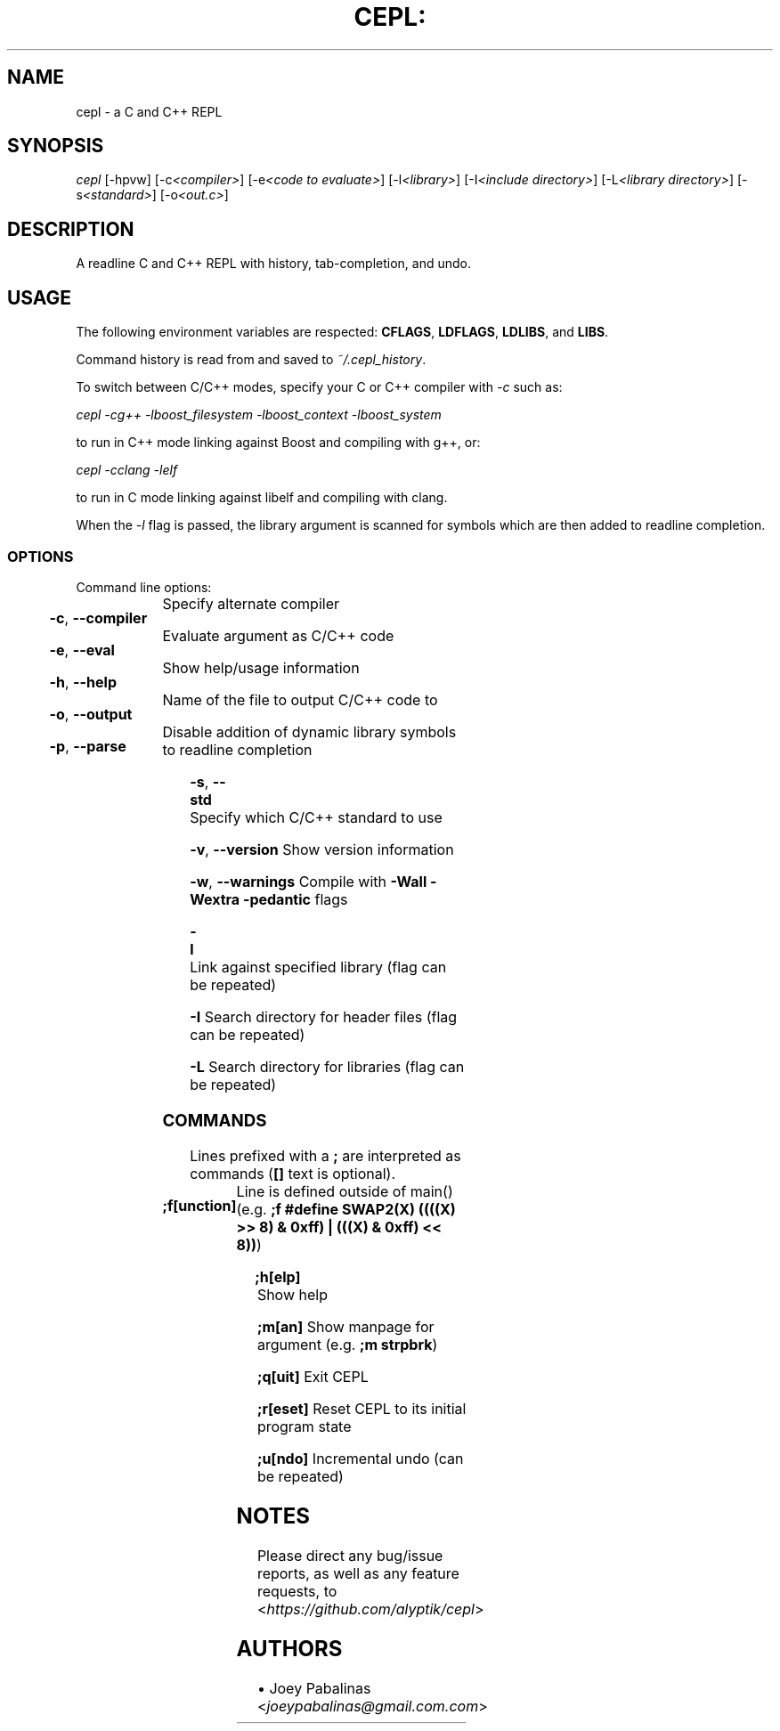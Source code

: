 .TH CEPL: "1" "July 2024" "cepl-25\&.0\&.0" "User Commands"

.SH "NAME"
cepl \- a C and C++ REPL

.SH "SYNOPSIS"
.sp
.nf
\fIcepl\fR [\-hpvw] [\-c\fI<compiler>\fR] [\-e\fI<code to evaluate>\fR] \
[\-l\fI<library>\fR] [\-I\fI<include directory>\fR] \
[\-L\fI<library directory>\fR] [\-s\fI<standard>\fR] \
[\-o\fI<out\&.c>\fR]
.fi

.SH "DESCRIPTION"
.sp
A readline C and C++ REPL with history, tab-completion, and undo.
.fi

.SH "USAGE"
.sp
The following environment variables are respected: \fBCFLAGS\fR, \fBLDFLAGS\fR,
\fBLDLIBS\fR, and \fBLIBS\fR.
.sp
Command history is read from and saved to \fI~/\&.cepl_history\fR\&.
.sp
To switch between C/C++ modes, specify your C or C++ compiler
with \fI-c\fR such as:
.sp
    \fIcepl -cg++ -lboost_filesystem -lboost_context -lboost_system\fR
.sp
to run in C++ mode linking against Boost and compiling with g++, or:
.sp
    \fIcepl -cclang -lelf\fR
.sp
to run in C mode linking against libelf and compiling with clang.
.sp
When the \fI-l\fR flag is passed, the library argument is scanned for symbols
which are then added to readline completion.
.fi

.SS "OPTIONS"
.sp
Command line options:
.fi

.HP
\fB\-c\fR, \fB\-\-compiler\fR	Specify alternate compiler
.HP
\fB\-e\fR, \fB\-\-eval\fR	Evaluate argument as C/C++ code
.HP
\fB\-h\fR, \fB\-\-help\fR	Show help/usage information
.HP
\fB\-o\fR, \fB\-\-output\fR	Name of the file to output C/C++ code to
.HP
\fB\-p\fR, \fB\-\-parse\fR	Disable addition of dynamic library symbols to readline completion
.HP
\fB\-s\fR, \fB\-\-std\fR		Specify which C/C++ standard to use
.HP
\fB\-v\fR, \fB\-\-version\fR	Show version information
.HP
\fB\-w\fR, \fB\-\-warnings\fR	Compile with \fB\-Wall\fR \fB\-Wextra\fR \fB\-pedantic\fR flags
.HP
\fB\-l\fR			Link against specified library (flag can be repeated)
.HP
\fB\-I\fR			Search directory for header files (flag can be repeated)
.HP
\fB\-L\fR			Search directory for libraries (flag can be repeated)
.fi

.SS "COMMANDS"
.sp
Lines prefixed with a \fB;\fR are interpreted as commands (\fB[]\fR text is optional)\&.
.fi

.HP
\fB;f[unction]\fR	Line is defined outside of main() (e\&.g\&. \fB;f #define SWAP2(X) ((((X) >> 8) & 0xff) | (((X) & 0xff) << 8))\fR)
.HP
\fB;h[elp]\fR		Show help
.HP
\fB;m[an]\fR		Show manpage for argument (e\&.g\&. \fB;m strpbrk\fR)
.HP
\fB;q[uit]\fR		Exit CEPL
.HP
\fB;r[eset]\fR		Reset CEPL to its initial program state
.HP
\fB;u[ndo]\fR		Incremental undo (can be repeated)
.fi

.SH "NOTES"
.sp
Please direct any bug/issue reports, as well as any feature requests, to <\fIhttps://github\&.com/alyptik/cepl\fR>
.fi

.SH "AUTHORS"
.ie n \{\
 \h'-04'\(bu\h'+03'\c \&.\}
.el \{\
.sp -1
.IP \(bu 2\&.3
.\}
Joey Pabalinas <\fIjoeypabalinas@gmail.com\&\&.com\fR>
.fi
